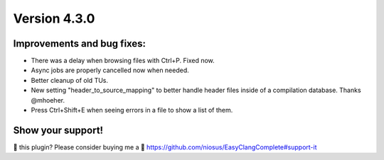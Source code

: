 Version 4.3.0
=============

Improvements and bug fixes:
---------------------------
- There was a delay when browsing files with Ctrl+P. Fixed now.
- Async jobs are properly cancelled now when needed.
- Better cleanup of old TUs.
- New setting "header_to_source_mapping" to better handle header files inside of
  a compilation database. Thanks @mhoeher.
- Press Ctrl+Shift+E when seeing errors in a file to show a list of them.

Show your support!
------------------
💜 this plugin? Please consider buying me a 🍵
https://github.com/niosus/EasyClangComplete#support-it
